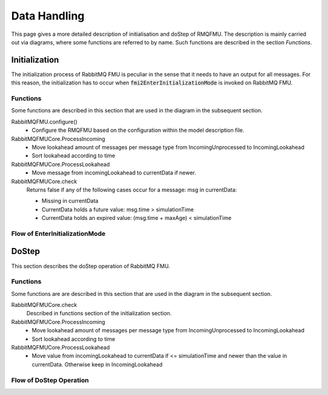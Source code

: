 Data Handling
==============

This page gives a more detailed description of initialisation and doStep of RMQFMU. The description is mainly carried out via diagrams, where some functions are referred to by name. Such functions are described in the section *Functions*.

Initialization
--------------
The initialization process of RabbitMQ FMU is peculiar in the sense that it needs to have an output for all messages. For this reason, the initialization has to occur when :code:`fmi2EnterInitializationMode` is invoked on RabbitMQ FMU.

.. _initialisation-functions:

Functions
^^^^^^^^^
Some functions are described in this section that are used in the diagram in the subsequent section.

RabbitMQFMU.configure()
    - Configure the RMQFMU based on the configuration within the model description file.

RabbitMQFMUCore.ProcessIncoming
    - Move lookahead amount of messages per message type from IncomingUnprocessed to IncomingLookahead
    - Sort lookahead according to time

RabbitMQFMUCore.ProcessLookahead
    - Move message from incomingLookahead to currentData if newer.

RabbitMQFMUCore.check
    Returns false if any of the following cases occur for a message\: msg in currentData\:

    - Missing in currentData
    - CurrentData holds a future value\: msg.time > simulationTime
    - CurrentData holds an expired value\: (msg.time + maxAge) < simulationTime


Flow of EnterInitializationMode
^^^^^^^^^^^^^^^^^^^^^^^^^^^^^^^^
.. uml::

    title EnterInitializationMode
    hide footbox

    boundary "Co-simulation Master" as Master
    participant RabbitMQFMUInterface as FMUI
    participant RabbitMQFMUCore as FMUC
    database "RabbitMQ Server" as server


    Master -> FMUI: EnterInitializationMode
    FMUI -> FMUI: configure() connection for content data (CCD)
    FMUI -> server: Publish Ready message on CCD
    FMUI -> FMUI: configure() connection for system health data (CSHD)
    FMUI -> FMUI: initializeCoreState()
    FMUI -> FMUI: set StartTime = Time Now
        loop TimeNow - StartTime < communicationTimeOut
            FMUI -> server: ConsumeSingleMessage(&msg) | (CCD)
            alt There is a message
                server --> FMUI: msg = message; return True
                FMUI -> FMUC: AddToIncomingUnprocessed(msg)
                FMUI -> FMUC: initializeResult = Initialize()
                group initialize function
                    FMUC -> FMUC: processIncoming()
                    FMUC -> FMUC: processLookahead()
                    FMUC -> FMUC: startOffsetTime = calculateStartTime()
                    FMUC -> FMUC: initializeResult = check(0)
                    FMUC --> FMUI: initializeResult
                end
                alt initializeResult is True
                    FMUI --> Master: True
                end
            else There are no messages
                server --> FMUI: False
            end
        end

DoStep
-------
This section describes the doStep operation of RabbitMQ FMU.

.. _dostep-functions:

Functions
^^^^^^^^^^

Some functions are are described in this section that  are used in the diagram in the subsequent section.


RabbitMQFMUCore.check
    Described in functions section of the initialization section.

RabbitMQFMUCore.ProcessIncoming
    - Move lookahead amount of messages per message type from IncomingUnprocessed to IncomingLookahead
    - Sort lookahead according to time

RabbitMQFMUCore.ProcessLookahead
    - Move value from incomingLookahead to currentData if <= simulationTime and newer than the value in currentData. Otherwise keep in IncomingLookahead

Flow of DoStep Operation
^^^^^^^^^^^^^^^^^^^^^^^^^

.. uml::

    title DoStep operation
    hide footbox

    boundary "Co-simulation Master" as Master
    participant RabbitMQFMUInterface as FMUI
    participant RabbitMQFMUCore as FMUC
    database "RabbitMQ Server" as server


    Master -> FMUI: doStep(currentCommunicationTime, communicationStepSize)
    FMUI -> FMUI: simulationTime = applyPrecision(\ncurrentCommunicationTime+communicationStepSize)
    FMUI -> FMUC: Publish system health data | (CSHD)
    FMUI -> FMUC: process(simulationTime)
    group process function
        FMUC -> FMUC: check()
        FMUC -> FMUC: ProcessIncoming()
        FMUC -> FMUC: ProcessLookahead()
        FMUC -> FMUC: processResult = check()
        FMUC --> FMUI: processResult
    end
    FMUI -> FMUI: StartTime = Time Now
        loop TimeNow - StartTime < communicationTimeOut
            FMUI -> server: ConsumeSingleMessage(&msg)
            alt There is a message
                server --> FMUI: msg = message; return True
                FMUI -> FMUC: AddToIncomingUnprocessed(msg)
                alt There is change of inputs
                    FMUI -> FMUC: Package json message
                    FMUI -> server: Send message with changed inputs
                end
                FMUI -> server: consumeSingleMessage(&msgSH)
                alt There is system health data
                   server --> FMUI: msgSH = messageSH; return True
                   FMUI -> FMUI: Calculate time discrepancy
                end
                FMUI -> FMUC: processResult = Process() // Described above
                alt processResult == True
                    FMUI -> Master: True
                end
            else There are no messages
                server --> FMUI: False
            end
        end
    FMUI -> Master: False

